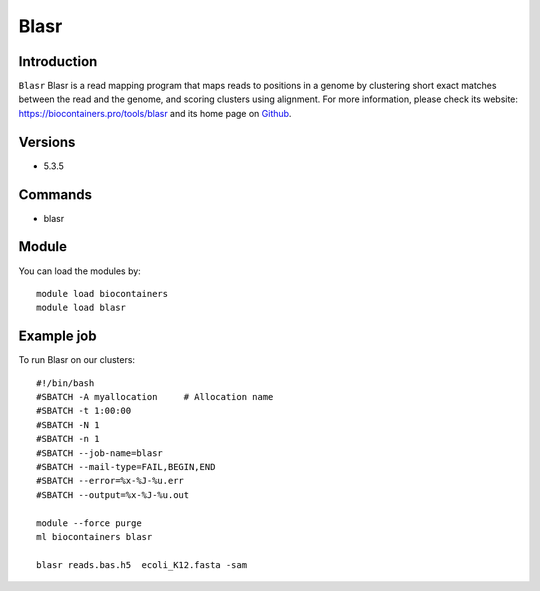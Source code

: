 .. _backbone-label:

Blasr
==============================

Introduction
~~~~~~~~
``Blasr`` Blasr is a read mapping program that maps reads to positions in a genome by clustering short exact matches between the read and the genome, and scoring clusters using alignment. For more information, please check its website: https://biocontainers.pro/tools/blasr and its home page on `Github`_.

Versions
~~~~~~~~
- 5.3.5

Commands
~~~~~~~
- blasr

Module
~~~~~~~~
You can load the modules by::
    
    module load biocontainers
    module load blasr

Example job
~~~~~
To run Blasr on our clusters::

    #!/bin/bash
    #SBATCH -A myallocation     # Allocation name 
    #SBATCH -t 1:00:00
    #SBATCH -N 1
    #SBATCH -n 1
    #SBATCH --job-name=blasr
    #SBATCH --mail-type=FAIL,BEGIN,END
    #SBATCH --error=%x-%J-%u.err
    #SBATCH --output=%x-%J-%u.out

    module --force purge
    ml biocontainers blasr

    blasr reads.bas.h5  ecoli_K12.fasta -sam

.. _Github: https://github.com/PacificBiosciences/blasr
